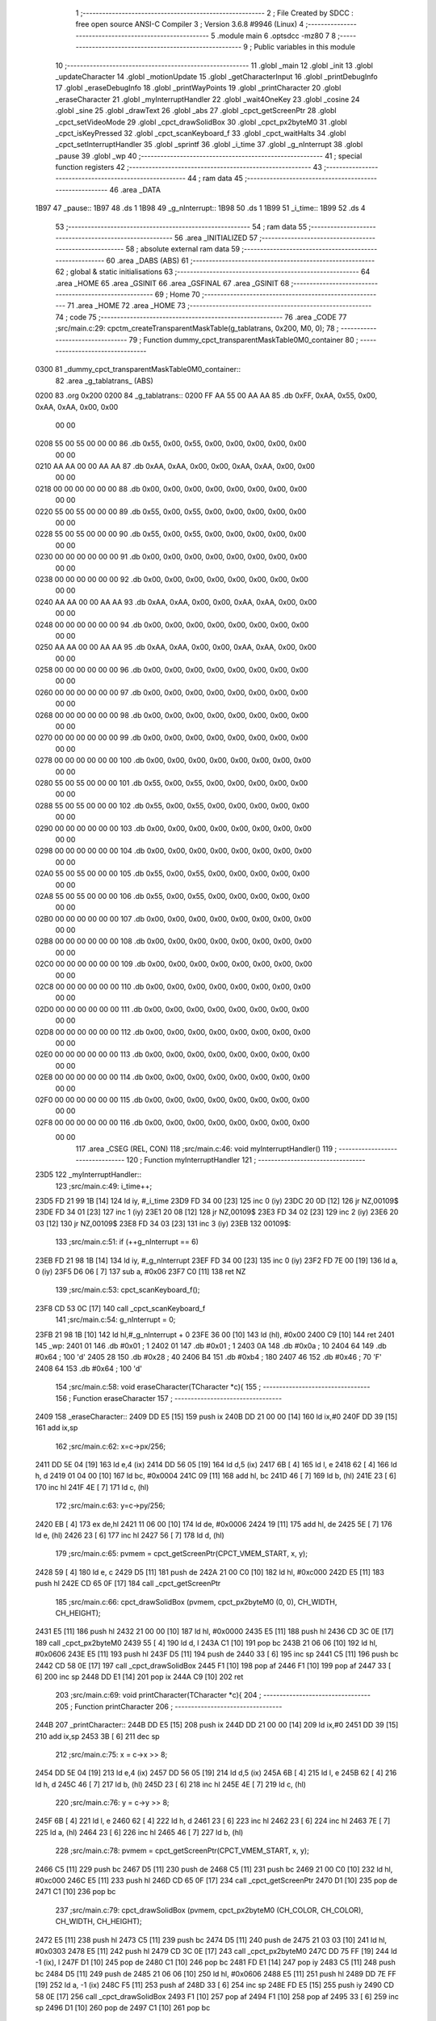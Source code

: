                               1 ;--------------------------------------------------------
                              2 ; File Created by SDCC : free open source ANSI-C Compiler
                              3 ; Version 3.6.8 #9946 (Linux)
                              4 ;--------------------------------------------------------
                              5 	.module main
                              6 	.optsdcc -mz80
                              7 	
                              8 ;--------------------------------------------------------
                              9 ; Public variables in this module
                             10 ;--------------------------------------------------------
                             11 	.globl _main
                             12 	.globl _init
                             13 	.globl _updateCharacter
                             14 	.globl _motionUpdate
                             15 	.globl _getCharacterInput
                             16 	.globl _printDebugInfo
                             17 	.globl _eraseDebugInfo
                             18 	.globl _printWayPoints
                             19 	.globl _printCharacter
                             20 	.globl _eraseCharacter
                             21 	.globl _myInterruptHandler
                             22 	.globl _wait4OneKey
                             23 	.globl _cosine
                             24 	.globl _sine
                             25 	.globl _drawText
                             26 	.globl _abs
                             27 	.globl _cpct_getScreenPtr
                             28 	.globl _cpct_setVideoMode
                             29 	.globl _cpct_drawSolidBox
                             30 	.globl _cpct_px2byteM0
                             31 	.globl _cpct_isKeyPressed
                             32 	.globl _cpct_scanKeyboard_f
                             33 	.globl _cpct_waitHalts
                             34 	.globl _cpct_setInterruptHandler
                             35 	.globl _sprintf
                             36 	.globl _i_time
                             37 	.globl _g_nInterrupt
                             38 	.globl _pause
                             39 	.globl _wp
                             40 ;--------------------------------------------------------
                             41 ; special function registers
                             42 ;--------------------------------------------------------
                             43 ;--------------------------------------------------------
                             44 ; ram data
                             45 ;--------------------------------------------------------
                             46 	.area _DATA
   1B97                      47 _pause::
   1B97                      48 	.ds 1
   1B98                      49 _g_nInterrupt::
   1B98                      50 	.ds 1
   1B99                      51 _i_time::
   1B99                      52 	.ds 4
                             53 ;--------------------------------------------------------
                             54 ; ram data
                             55 ;--------------------------------------------------------
                             56 	.area _INITIALIZED
                             57 ;--------------------------------------------------------
                             58 ; absolute external ram data
                             59 ;--------------------------------------------------------
                             60 	.area _DABS (ABS)
                             61 ;--------------------------------------------------------
                             62 ; global & static initialisations
                             63 ;--------------------------------------------------------
                             64 	.area _HOME
                             65 	.area _GSINIT
                             66 	.area _GSFINAL
                             67 	.area _GSINIT
                             68 ;--------------------------------------------------------
                             69 ; Home
                             70 ;--------------------------------------------------------
                             71 	.area _HOME
                             72 	.area _HOME
                             73 ;--------------------------------------------------------
                             74 ; code
                             75 ;--------------------------------------------------------
                             76 	.area _CODE
                             77 ;src/main.c:29: cpctm_createTransparentMaskTable(g_tablatrans, 0x200, M0, 0);
                             78 ;	---------------------------------
                             79 ; Function dummy_cpct_transparentMaskTable0M0_container
                             80 ; ---------------------------------
   0300                      81 _dummy_cpct_transparentMaskTable0M0_container::
                             82 	.area _g_tablatrans_ (ABS) 
   0200                      83 	.org 0x200 
   0200                      84 	 _g_tablatrans::
   0200 FF AA 55 00 AA AA    85 	.db 0xFF, 0xAA, 0x55, 0x00, 0xAA, 0xAA, 0x00, 0x00 
        00 00
   0208 55 00 55 00 00 00    86 	.db 0x55, 0x00, 0x55, 0x00, 0x00, 0x00, 0x00, 0x00 
        00 00
   0210 AA AA 00 00 AA AA    87 	.db 0xAA, 0xAA, 0x00, 0x00, 0xAA, 0xAA, 0x00, 0x00 
        00 00
   0218 00 00 00 00 00 00    88 	.db 0x00, 0x00, 0x00, 0x00, 0x00, 0x00, 0x00, 0x00 
        00 00
   0220 55 00 55 00 00 00    89 	.db 0x55, 0x00, 0x55, 0x00, 0x00, 0x00, 0x00, 0x00 
        00 00
   0228 55 00 55 00 00 00    90 	.db 0x55, 0x00, 0x55, 0x00, 0x00, 0x00, 0x00, 0x00 
        00 00
   0230 00 00 00 00 00 00    91 	.db 0x00, 0x00, 0x00, 0x00, 0x00, 0x00, 0x00, 0x00 
        00 00
   0238 00 00 00 00 00 00    92 	.db 0x00, 0x00, 0x00, 0x00, 0x00, 0x00, 0x00, 0x00 
        00 00
   0240 AA AA 00 00 AA AA    93 	.db 0xAA, 0xAA, 0x00, 0x00, 0xAA, 0xAA, 0x00, 0x00 
        00 00
   0248 00 00 00 00 00 00    94 	.db 0x00, 0x00, 0x00, 0x00, 0x00, 0x00, 0x00, 0x00 
        00 00
   0250 AA AA 00 00 AA AA    95 	.db 0xAA, 0xAA, 0x00, 0x00, 0xAA, 0xAA, 0x00, 0x00 
        00 00
   0258 00 00 00 00 00 00    96 	.db 0x00, 0x00, 0x00, 0x00, 0x00, 0x00, 0x00, 0x00 
        00 00
   0260 00 00 00 00 00 00    97 	.db 0x00, 0x00, 0x00, 0x00, 0x00, 0x00, 0x00, 0x00 
        00 00
   0268 00 00 00 00 00 00    98 	.db 0x00, 0x00, 0x00, 0x00, 0x00, 0x00, 0x00, 0x00 
        00 00
   0270 00 00 00 00 00 00    99 	.db 0x00, 0x00, 0x00, 0x00, 0x00, 0x00, 0x00, 0x00 
        00 00
   0278 00 00 00 00 00 00   100 	.db 0x00, 0x00, 0x00, 0x00, 0x00, 0x00, 0x00, 0x00 
        00 00
   0280 55 00 55 00 00 00   101 	.db 0x55, 0x00, 0x55, 0x00, 0x00, 0x00, 0x00, 0x00 
        00 00
   0288 55 00 55 00 00 00   102 	.db 0x55, 0x00, 0x55, 0x00, 0x00, 0x00, 0x00, 0x00 
        00 00
   0290 00 00 00 00 00 00   103 	.db 0x00, 0x00, 0x00, 0x00, 0x00, 0x00, 0x00, 0x00 
        00 00
   0298 00 00 00 00 00 00   104 	.db 0x00, 0x00, 0x00, 0x00, 0x00, 0x00, 0x00, 0x00 
        00 00
   02A0 55 00 55 00 00 00   105 	.db 0x55, 0x00, 0x55, 0x00, 0x00, 0x00, 0x00, 0x00 
        00 00
   02A8 55 00 55 00 00 00   106 	.db 0x55, 0x00, 0x55, 0x00, 0x00, 0x00, 0x00, 0x00 
        00 00
   02B0 00 00 00 00 00 00   107 	.db 0x00, 0x00, 0x00, 0x00, 0x00, 0x00, 0x00, 0x00 
        00 00
   02B8 00 00 00 00 00 00   108 	.db 0x00, 0x00, 0x00, 0x00, 0x00, 0x00, 0x00, 0x00 
        00 00
   02C0 00 00 00 00 00 00   109 	.db 0x00, 0x00, 0x00, 0x00, 0x00, 0x00, 0x00, 0x00 
        00 00
   02C8 00 00 00 00 00 00   110 	.db 0x00, 0x00, 0x00, 0x00, 0x00, 0x00, 0x00, 0x00 
        00 00
   02D0 00 00 00 00 00 00   111 	.db 0x00, 0x00, 0x00, 0x00, 0x00, 0x00, 0x00, 0x00 
        00 00
   02D8 00 00 00 00 00 00   112 	.db 0x00, 0x00, 0x00, 0x00, 0x00, 0x00, 0x00, 0x00 
        00 00
   02E0 00 00 00 00 00 00   113 	.db 0x00, 0x00, 0x00, 0x00, 0x00, 0x00, 0x00, 0x00 
        00 00
   02E8 00 00 00 00 00 00   114 	.db 0x00, 0x00, 0x00, 0x00, 0x00, 0x00, 0x00, 0x00 
        00 00
   02F0 00 00 00 00 00 00   115 	.db 0x00, 0x00, 0x00, 0x00, 0x00, 0x00, 0x00, 0x00 
        00 00
   02F8 00 00 00 00 00 00   116 	.db 0x00, 0x00, 0x00, 0x00, 0x00, 0x00, 0x00, 0x00 
        00 00
                            117 	.area _CSEG (REL, CON) 
                            118 ;src/main.c:46: void myInterruptHandler()
                            119 ;	---------------------------------
                            120 ; Function myInterruptHandler
                            121 ; ---------------------------------
   23D5                     122 _myInterruptHandler::
                            123 ;src/main.c:49: i_time++;
   23D5 FD 21 99 1B   [14]  124 	ld	iy, #_i_time
   23D9 FD 34 00      [23]  125 	inc	0 (iy)
   23DC 20 0D         [12]  126 	jr	NZ,00109$
   23DE FD 34 01      [23]  127 	inc	1 (iy)
   23E1 20 08         [12]  128 	jr	NZ,00109$
   23E3 FD 34 02      [23]  129 	inc	2 (iy)
   23E6 20 03         [12]  130 	jr	NZ,00109$
   23E8 FD 34 03      [23]  131 	inc	3 (iy)
   23EB                     132 00109$:
                            133 ;src/main.c:51: if (++g_nInterrupt == 6)
   23EB FD 21 98 1B   [14]  134 	ld	iy, #_g_nInterrupt
   23EF FD 34 00      [23]  135 	inc	0 (iy)
   23F2 FD 7E 00      [19]  136 	ld	a, 0 (iy)
   23F5 D6 06         [ 7]  137 	sub	a, #0x06
   23F7 C0            [11]  138 	ret	NZ
                            139 ;src/main.c:53: cpct_scanKeyboard_f();
   23F8 CD 53 0C      [17]  140 	call	_cpct_scanKeyboard_f
                            141 ;src/main.c:54: g_nInterrupt = 0;
   23FB 21 98 1B      [10]  142 	ld	hl,#_g_nInterrupt + 0
   23FE 36 00         [10]  143 	ld	(hl), #0x00
   2400 C9            [10]  144 	ret
   2401                     145 _wp:
   2401 01                  146 	.db #0x01	; 1
   2402 01                  147 	.db #0x01	; 1
   2403 0A                  148 	.db #0x0a	; 10
   2404 64                  149 	.db #0x64	; 100	'd'
   2405 28                  150 	.db #0x28	; 40
   2406 B4                  151 	.db #0xb4	; 180
   2407 46                  152 	.db #0x46	; 70	'F'
   2408 64                  153 	.db #0x64	; 100	'd'
                            154 ;src/main.c:58: void eraseCharacter(TCharacter *c){
                            155 ;	---------------------------------
                            156 ; Function eraseCharacter
                            157 ; ---------------------------------
   2409                     158 _eraseCharacter::
   2409 DD E5         [15]  159 	push	ix
   240B DD 21 00 00   [14]  160 	ld	ix,#0
   240F DD 39         [15]  161 	add	ix,sp
                            162 ;src/main.c:62: x=c->px/256;
   2411 DD 5E 04      [19]  163 	ld	e,4 (ix)
   2414 DD 56 05      [19]  164 	ld	d,5 (ix)
   2417 6B            [ 4]  165 	ld	l, e
   2418 62            [ 4]  166 	ld	h, d
   2419 01 04 00      [10]  167 	ld	bc, #0x0004
   241C 09            [11]  168 	add	hl, bc
   241D 46            [ 7]  169 	ld	b, (hl)
   241E 23            [ 6]  170 	inc	hl
   241F 4E            [ 7]  171 	ld	c, (hl)
                            172 ;src/main.c:63: y=c->py/256;
   2420 EB            [ 4]  173 	ex	de,hl
   2421 11 06 00      [10]  174 	ld	de, #0x0006
   2424 19            [11]  175 	add	hl, de
   2425 5E            [ 7]  176 	ld	e, (hl)
   2426 23            [ 6]  177 	inc	hl
   2427 56            [ 7]  178 	ld	d, (hl)
                            179 ;src/main.c:65: pvmem = cpct_getScreenPtr(CPCT_VMEM_START, x, y);
   2428 59            [ 4]  180 	ld	e, c
   2429 D5            [11]  181 	push	de
   242A 21 00 C0      [10]  182 	ld	hl, #0xc000
   242D E5            [11]  183 	push	hl
   242E CD 65 0F      [17]  184 	call	_cpct_getScreenPtr
                            185 ;src/main.c:66: cpct_drawSolidBox (pvmem, cpct_px2byteM0 (0, 0), CH_WIDTH, CH_HEIGHT);
   2431 E5            [11]  186 	push	hl
   2432 21 00 00      [10]  187 	ld	hl, #0x0000
   2435 E5            [11]  188 	push	hl
   2436 CD 3C 0E      [17]  189 	call	_cpct_px2byteM0
   2439 55            [ 4]  190 	ld	d, l
   243A C1            [10]  191 	pop	bc
   243B 21 06 06      [10]  192 	ld	hl, #0x0606
   243E E5            [11]  193 	push	hl
   243F D5            [11]  194 	push	de
   2440 33            [ 6]  195 	inc	sp
   2441 C5            [11]  196 	push	bc
   2442 CD 58 0E      [17]  197 	call	_cpct_drawSolidBox
   2445 F1            [10]  198 	pop	af
   2446 F1            [10]  199 	pop	af
   2447 33            [ 6]  200 	inc	sp
   2448 DD E1         [14]  201 	pop	ix
   244A C9            [10]  202 	ret
                            203 ;src/main.c:69: void printCharacter(TCharacter *c){
                            204 ;	---------------------------------
                            205 ; Function printCharacter
                            206 ; ---------------------------------
   244B                     207 _printCharacter::
   244B DD E5         [15]  208 	push	ix
   244D DD 21 00 00   [14]  209 	ld	ix,#0
   2451 DD 39         [15]  210 	add	ix,sp
   2453 3B            [ 6]  211 	dec	sp
                            212 ;src/main.c:75: x = c->x >> 8;
   2454 DD 5E 04      [19]  213 	ld	e,4 (ix)
   2457 DD 56 05      [19]  214 	ld	d,5 (ix)
   245A 6B            [ 4]  215 	ld	l, e
   245B 62            [ 4]  216 	ld	h, d
   245C 46            [ 7]  217 	ld	b, (hl)
   245D 23            [ 6]  218 	inc	hl
   245E 4E            [ 7]  219 	ld	c, (hl)
                            220 ;src/main.c:76: y = c->y >> 8;
   245F 6B            [ 4]  221 	ld	l, e
   2460 62            [ 4]  222 	ld	h, d
   2461 23            [ 6]  223 	inc	hl
   2462 23            [ 6]  224 	inc	hl
   2463 7E            [ 7]  225 	ld	a, (hl)
   2464 23            [ 6]  226 	inc	hl
   2465 46            [ 7]  227 	ld	b, (hl)
                            228 ;src/main.c:78: pvmem = cpct_getScreenPtr(CPCT_VMEM_START, x, y);
   2466 C5            [11]  229 	push	bc
   2467 D5            [11]  230 	push	de
   2468 C5            [11]  231 	push	bc
   2469 21 00 C0      [10]  232 	ld	hl, #0xc000
   246C E5            [11]  233 	push	hl
   246D CD 65 0F      [17]  234 	call	_cpct_getScreenPtr
   2470 D1            [10]  235 	pop	de
   2471 C1            [10]  236 	pop	bc
                            237 ;src/main.c:79: cpct_drawSolidBox (pvmem, cpct_px2byteM0 (CH_COLOR, CH_COLOR), CH_WIDTH, CH_HEIGHT);
   2472 E5            [11]  238 	push	hl
   2473 C5            [11]  239 	push	bc
   2474 D5            [11]  240 	push	de
   2475 21 03 03      [10]  241 	ld	hl, #0x0303
   2478 E5            [11]  242 	push	hl
   2479 CD 3C 0E      [17]  243 	call	_cpct_px2byteM0
   247C DD 75 FF      [19]  244 	ld	-1 (ix), l
   247F D1            [10]  245 	pop	de
   2480 C1            [10]  246 	pop	bc
   2481 FD E1         [14]  247 	pop	iy
   2483 C5            [11]  248 	push	bc
   2484 D5            [11]  249 	push	de
   2485 21 06 06      [10]  250 	ld	hl, #0x0606
   2488 E5            [11]  251 	push	hl
   2489 DD 7E FF      [19]  252 	ld	a, -1 (ix)
   248C F5            [11]  253 	push	af
   248D 33            [ 6]  254 	inc	sp
   248E FD E5         [15]  255 	push	iy
   2490 CD 58 0E      [17]  256 	call	_cpct_drawSolidBox
   2493 F1            [10]  257 	pop	af
   2494 F1            [10]  258 	pop	af
   2495 33            [ 6]  259 	inc	sp
   2496 D1            [10]  260 	pop	de
   2497 C1            [10]  261 	pop	bc
                            262 ;src/main.c:81: if (c->dir<32){
   2498 D5            [11]  263 	push	de
   2499 FD E1         [14]  264 	pop	iy
   249B FD 5E 0E      [19]  265 	ld	e, 14 (iy)
                            266 ;src/main.c:82: x = x + 4;
   249E 69            [ 4]  267 	ld	l, c
   249F 2C            [ 4]  268 	inc	l
   24A0 2C            [ 4]  269 	inc	l
   24A1 2C            [ 4]  270 	inc	l
   24A2 2C            [ 4]  271 	inc	l
                            272 ;src/main.c:83: y = y + 2;
   24A3 50            [ 4]  273 	ld	d, b
   24A4 14            [ 4]  274 	inc	d
   24A5 14            [ 4]  275 	inc	d
                            276 ;src/main.c:81: if (c->dir<32){
   24A6 7B            [ 4]  277 	ld	a, e
   24A7 D6 20         [ 7]  278 	sub	a, #0x20
   24A9 30 04         [12]  279 	jr	NC,00120$
                            280 ;src/main.c:82: x = x + 4;
   24AB 4D            [ 4]  281 	ld	c, l
                            282 ;src/main.c:83: y = y + 2;
   24AC 42            [ 4]  283 	ld	b, d
   24AD 18 30         [12]  284 	jr	00121$
   24AF                     285 00120$:
                            286 ;src/main.c:84: } else if (c->dir<64){
   24AF 7B            [ 4]  287 	ld	a, e
   24B0 D6 40         [ 7]  288 	sub	a, #0x40
   24B2 30 03         [12]  289 	jr	NC,00117$
                            290 ;src/main.c:85: x = x + 4;
   24B4 4D            [ 4]  291 	ld	c, l
                            292 ;src/main.c:86: y = y;
   24B5 18 28         [12]  293 	jr	00121$
   24B7                     294 00117$:
                            295 ;src/main.c:88: x = x + 2;
   24B7 61            [ 4]  296 	ld	h, c
   24B8 24            [ 4]  297 	inc	h
   24B9 24            [ 4]  298 	inc	h
                            299 ;src/main.c:87: } else if (c->dir<96){
   24BA 7B            [ 4]  300 	ld	a, e
   24BB D6 60         [ 7]  301 	sub	a, #0x60
   24BD 30 03         [12]  302 	jr	NC,00114$
                            303 ;src/main.c:88: x = x + 2;
   24BF 4C            [ 4]  304 	ld	c, h
                            305 ;src/main.c:89: y = y;
   24C0 18 1D         [12]  306 	jr	00121$
   24C2                     307 00114$:
                            308 ;src/main.c:90: } else if (c->dir<128){
                            309 ;src/main.c:93: } else if (c->dir<160){
   24C2 7B            [ 4]  310 	ld	a,e
   24C3 FE 80         [ 7]  311 	cp	a,#0x80
   24C5 38 18         [12]  312 	jr	C,00121$
   24C7 D6 A0         [ 7]  313 	sub	a, #0xa0
   24C9 30 03         [12]  314 	jr	NC,00108$
                            315 ;src/main.c:95: y = y+2;
   24CB 42            [ 4]  316 	ld	b, d
   24CC 18 11         [12]  317 	jr	00121$
   24CE                     318 00108$:
                            319 ;src/main.c:98: y = y+4;
   24CE 04            [ 4]  320 	inc	b
   24CF 04            [ 4]  321 	inc	b
   24D0 04            [ 4]  322 	inc	b
   24D1 04            [ 4]  323 	inc	b
                            324 ;src/main.c:96: } else if (c->dir<196){
                            325 ;src/main.c:98: y = y+4;
                            326 ;src/main.c:99: } else if (c->dir<228){
   24D2 7B            [ 4]  327 	ld	a,e
   24D3 FE C4         [ 7]  328 	cp	a,#0xc4
   24D5 38 08         [12]  329 	jr	C,00121$
   24D7 D6 E4         [ 7]  330 	sub	a, #0xe4
   24D9 30 03         [12]  331 	jr	NC,00102$
                            332 ;src/main.c:100: x = x+2;
   24DB 4C            [ 4]  333 	ld	c, h
                            334 ;src/main.c:101: y = y+4;
   24DC 18 01         [12]  335 	jr	00121$
   24DE                     336 00102$:
                            337 ;src/main.c:103: x = x+4;
   24DE 4D            [ 4]  338 	ld	c, l
                            339 ;src/main.c:104: y = y+4;
   24DF                     340 00121$:
                            341 ;src/main.c:106: pvmem = cpct_getScreenPtr(CPCT_VMEM_START, x, y);
   24DF C5            [11]  342 	push	bc
   24E0 21 00 C0      [10]  343 	ld	hl, #0xc000
   24E3 E5            [11]  344 	push	hl
   24E4 CD 65 0F      [17]  345 	call	_cpct_getScreenPtr
                            346 ;src/main.c:107: cpct_drawSolidBox (pvmem, cpct_px2byteM0 (14, 14), 2, 2);
   24E7 E5            [11]  347 	push	hl
   24E8 21 0E 0E      [10]  348 	ld	hl, #0x0e0e
   24EB E5            [11]  349 	push	hl
   24EC CD 3C 0E      [17]  350 	call	_cpct_px2byteM0
   24EF 55            [ 4]  351 	ld	d, l
   24F0 C1            [10]  352 	pop	bc
   24F1 21 02 02      [10]  353 	ld	hl, #0x0202
   24F4 E5            [11]  354 	push	hl
   24F5 D5            [11]  355 	push	de
   24F6 33            [ 6]  356 	inc	sp
   24F7 C5            [11]  357 	push	bc
   24F8 CD 58 0E      [17]  358 	call	_cpct_drawSolidBox
   24FB F1            [10]  359 	pop	af
   24FC F1            [10]  360 	pop	af
   24FD 33            [ 6]  361 	inc	sp
   24FE 33            [ 6]  362 	inc	sp
   24FF DD E1         [14]  363 	pop	ix
   2501 C9            [10]  364 	ret
                            365 ;src/main.c:110: void printWayPoints(){
                            366 ;	---------------------------------
                            367 ; Function printWayPoints
                            368 ; ---------------------------------
   2502                     369 _printWayPoints::
   2502 DD E5         [15]  370 	push	ix
   2504 DD 21 00 00   [14]  371 	ld	ix,#0
   2508 DD 39         [15]  372 	add	ix,sp
   250A 3B            [ 6]  373 	dec	sp
                            374 ;src/main.c:113: for (i=0; i<4; i++){
   250B DD 36 FF 00   [19]  375 	ld	-1 (ix), #0x00
   250F                     376 00102$:
                            377 ;src/main.c:114: pvmem = cpct_getScreenPtr(CPCT_VMEM_START, wp[i].x, wp[i].y);
   250F DD 6E FF      [19]  378 	ld	l, -1 (ix)
   2512 26 00         [ 7]  379 	ld	h, #0x00
   2514 29            [11]  380 	add	hl, hl
   2515 01 01 24      [10]  381 	ld	bc,#_wp
   2518 09            [11]  382 	add	hl,bc
   2519 4D            [ 4]  383 	ld	c,l
   251A 44            [ 4]  384 	ld	b,h
   251B 23            [ 6]  385 	inc	hl
   251C 56            [ 7]  386 	ld	d, (hl)
   251D 0A            [ 7]  387 	ld	a, (bc)
   251E 5F            [ 4]  388 	ld	e,a
   251F D5            [11]  389 	push	de
   2520 21 00 C0      [10]  390 	ld	hl, #0xc000
   2523 E5            [11]  391 	push	hl
   2524 CD 65 0F      [17]  392 	call	_cpct_getScreenPtr
                            393 ;src/main.c:115: cpct_drawSolidBox (pvmem, cpct_px2byteM0 (WP_COLOR, WP_COLOR), WP_WIDTH, WP_HEIGHT);
   2527 E5            [11]  394 	push	hl
   2528 21 01 01      [10]  395 	ld	hl, #0x0101
   252B E5            [11]  396 	push	hl
   252C CD 3C 0E      [17]  397 	call	_cpct_px2byteM0
   252F 55            [ 4]  398 	ld	d, l
   2530 C1            [10]  399 	pop	bc
   2531 21 02 04      [10]  400 	ld	hl, #0x0402
   2534 E5            [11]  401 	push	hl
   2535 D5            [11]  402 	push	de
   2536 33            [ 6]  403 	inc	sp
   2537 C5            [11]  404 	push	bc
   2538 CD 58 0E      [17]  405 	call	_cpct_drawSolidBox
   253B F1            [10]  406 	pop	af
   253C F1            [10]  407 	pop	af
   253D 33            [ 6]  408 	inc	sp
                            409 ;src/main.c:113: for (i=0; i<4; i++){
   253E DD 34 FF      [23]  410 	inc	-1 (ix)
   2541 DD 7E FF      [19]  411 	ld	a, -1 (ix)
   2544 D6 04         [ 7]  412 	sub	a, #0x04
   2546 38 C7         [12]  413 	jr	C,00102$
   2548 33            [ 6]  414 	inc	sp
   2549 DD E1         [14]  415 	pop	ix
   254B C9            [10]  416 	ret
                            417 ;src/main.c:119: void eraseDebugInfo(){
                            418 ;	---------------------------------
                            419 ; Function eraseDebugInfo
                            420 ; ---------------------------------
   254C                     421 _eraseDebugInfo::
                            422 ;src/main.c:121: pvmem = cpct_getScreenPtr(CPCT_VMEM_START, 50, 0);
   254C 21 32 00      [10]  423 	ld	hl, #0x0032
   254F E5            [11]  424 	push	hl
   2550 21 00 C0      [10]  425 	ld	hl, #0xc000
   2553 E5            [11]  426 	push	hl
   2554 CD 65 0F      [17]  427 	call	_cpct_getScreenPtr
                            428 ;src/main.c:122: cpct_drawSolidBox (pvmem, cpct_px2byteM0 (0, 0), 29, 64);    
   2557 E5            [11]  429 	push	hl
   2558 21 00 00      [10]  430 	ld	hl, #0x0000
   255B E5            [11]  431 	push	hl
   255C CD 3C 0E      [17]  432 	call	_cpct_px2byteM0
   255F 55            [ 4]  433 	ld	d, l
   2560 C1            [10]  434 	pop	bc
   2561 21 1D 40      [10]  435 	ld	hl, #0x401d
   2564 E5            [11]  436 	push	hl
   2565 D5            [11]  437 	push	de
   2566 33            [ 6]  438 	inc	sp
   2567 C5            [11]  439 	push	bc
   2568 CD 58 0E      [17]  440 	call	_cpct_drawSolidBox
   256B F1            [10]  441 	pop	af
   256C F1            [10]  442 	pop	af
   256D 33            [ 6]  443 	inc	sp
   256E C9            [10]  444 	ret
                            445 ;src/main.c:125: void printDebugInfo(TCharacter *c){
                            446 ;	---------------------------------
                            447 ; Function printDebugInfo
                            448 ; ---------------------------------
   256F                     449 _printDebugInfo::
   256F DD E5         [15]  450 	push	ix
   2571 DD 21 00 00   [14]  451 	ld	ix,#0
   2575 DD 39         [15]  452 	add	ix,sp
   2577 21 E8 FF      [10]  453 	ld	hl, #-24
   257A 39            [11]  454 	add	hl, sp
   257B F9            [ 6]  455 	ld	sp, hl
                            456 ;src/main.c:128: sprintf(auxTxt, "X %1d", c->x);
   257C DD 7E 04      [19]  457 	ld	a, 4 (ix)
   257F DD 77 FE      [19]  458 	ld	-2 (ix), a
   2582 DD 7E 05      [19]  459 	ld	a, 5 (ix)
   2585 DD 77 FF      [19]  460 	ld	-1 (ix), a
   2588 DD 6E FE      [19]  461 	ld	l,-2 (ix)
   258B DD 66 FF      [19]  462 	ld	h,-1 (ix)
   258E 5E            [ 7]  463 	ld	e, (hl)
   258F 23            [ 6]  464 	inc	hl
   2590 56            [ 7]  465 	ld	d, (hl)
   2591 21 00 00      [10]  466 	ld	hl, #0x0000
   2594 39            [11]  467 	add	hl, sp
   2595 E5            [11]  468 	push	hl
   2596 D5            [11]  469 	push	de
   2597 11 1B 27      [10]  470 	ld	de, #___str_0
   259A D5            [11]  471 	push	de
   259B E5            [11]  472 	push	hl
   259C CD EC 0D      [17]  473 	call	_sprintf
   259F 21 06 00      [10]  474 	ld	hl, #6
   25A2 39            [11]  475 	add	hl, sp
   25A3 F9            [ 6]  476 	ld	sp, hl
   25A4 C1            [10]  477 	pop	bc
                            478 ;src/main.c:129: drawText(auxTxt, 50, 0, COLORTXT_BLUE, NORMALHEIGHT, TRANSPARENT);
   25A5 59            [ 4]  479 	ld	e, c
   25A6 50            [ 4]  480 	ld	d, b
   25A7 C5            [11]  481 	push	bc
   25A8 21 01 01      [10]  482 	ld	hl, #0x0101
   25AB E5            [11]  483 	push	hl
   25AC 21 00 03      [10]  484 	ld	hl, #0x0300
   25AF E5            [11]  485 	push	hl
   25B0 3E 32         [ 7]  486 	ld	a, #0x32
   25B2 F5            [11]  487 	push	af
   25B3 33            [ 6]  488 	inc	sp
   25B4 D5            [11]  489 	push	de
   25B5 CD 57 03      [17]  490 	call	_drawText
   25B8 21 07 00      [10]  491 	ld	hl, #7
   25BB 39            [11]  492 	add	hl, sp
   25BC F9            [ 6]  493 	ld	sp, hl
   25BD C1            [10]  494 	pop	bc
                            495 ;src/main.c:130: sprintf(auxTxt, "Y %1d", c->y);
   25BE DD 6E FE      [19]  496 	ld	l,-2 (ix)
   25C1 DD 66 FF      [19]  497 	ld	h,-1 (ix)
   25C4 23            [ 6]  498 	inc	hl
   25C5 23            [ 6]  499 	inc	hl
   25C6 5E            [ 7]  500 	ld	e, (hl)
   25C7 23            [ 6]  501 	inc	hl
   25C8 56            [ 7]  502 	ld	d, (hl)
   25C9 69            [ 4]  503 	ld	l, c
   25CA 60            [ 4]  504 	ld	h, b
   25CB C5            [11]  505 	push	bc
   25CC D5            [11]  506 	push	de
   25CD 11 21 27      [10]  507 	ld	de, #___str_1
   25D0 D5            [11]  508 	push	de
   25D1 E5            [11]  509 	push	hl
   25D2 CD EC 0D      [17]  510 	call	_sprintf
   25D5 21 06 00      [10]  511 	ld	hl, #6
   25D8 39            [11]  512 	add	hl, sp
   25D9 F9            [ 6]  513 	ld	sp, hl
   25DA C1            [10]  514 	pop	bc
                            515 ;src/main.c:131: drawText(auxTxt, 50, 8, COLORTXT_BLUE, NORMALHEIGHT, TRANSPARENT);  
   25DB 59            [ 4]  516 	ld	e, c
   25DC 50            [ 4]  517 	ld	d, b
   25DD C5            [11]  518 	push	bc
   25DE 21 01 01      [10]  519 	ld	hl, #0x0101
   25E1 E5            [11]  520 	push	hl
   25E2 21 08 03      [10]  521 	ld	hl, #0x0308
   25E5 E5            [11]  522 	push	hl
   25E6 3E 32         [ 7]  523 	ld	a, #0x32
   25E8 F5            [11]  524 	push	af
   25E9 33            [ 6]  525 	inc	sp
   25EA D5            [11]  526 	push	de
   25EB CD 57 03      [17]  527 	call	_drawText
   25EE 21 07 00      [10]  528 	ld	hl, #7
   25F1 39            [11]  529 	add	hl, sp
   25F2 F9            [ 6]  530 	ld	sp, hl
   25F3 C1            [10]  531 	pop	bc
                            532 ;src/main.c:132: sprintf(auxTxt, "DIR %1d", c->dir);
   25F4 DD 6E FE      [19]  533 	ld	l,-2 (ix)
   25F7 DD 66 FF      [19]  534 	ld	h,-1 (ix)
   25FA 11 0E 00      [10]  535 	ld	de, #0x000e
   25FD 19            [11]  536 	add	hl, de
   25FE 5E            [ 7]  537 	ld	e, (hl)
   25FF 16 00         [ 7]  538 	ld	d, #0x00
   2601 69            [ 4]  539 	ld	l, c
   2602 60            [ 4]  540 	ld	h, b
   2603 C5            [11]  541 	push	bc
   2604 D5            [11]  542 	push	de
   2605 11 27 27      [10]  543 	ld	de, #___str_2
   2608 D5            [11]  544 	push	de
   2609 E5            [11]  545 	push	hl
   260A CD EC 0D      [17]  546 	call	_sprintf
   260D 21 06 00      [10]  547 	ld	hl, #6
   2610 39            [11]  548 	add	hl, sp
   2611 F9            [ 6]  549 	ld	sp, hl
   2612 C1            [10]  550 	pop	bc
                            551 ;src/main.c:133: drawText(auxTxt, 50, 16, COLORTXT_BLUE, NORMALHEIGHT, TRANSPARENT);  
   2613 59            [ 4]  552 	ld	e, c
   2614 50            [ 4]  553 	ld	d, b
   2615 C5            [11]  554 	push	bc
   2616 21 01 01      [10]  555 	ld	hl, #0x0101
   2619 E5            [11]  556 	push	hl
   261A 21 10 03      [10]  557 	ld	hl, #0x0310
   261D E5            [11]  558 	push	hl
   261E 3E 32         [ 7]  559 	ld	a, #0x32
   2620 F5            [11]  560 	push	af
   2621 33            [ 6]  561 	inc	sp
   2622 D5            [11]  562 	push	de
   2623 CD 57 03      [17]  563 	call	_drawText
   2626 21 07 00      [10]  564 	ld	hl, #7
   2629 39            [11]  565 	add	hl, sp
   262A F9            [ 6]  566 	ld	sp, hl
   262B C1            [10]  567 	pop	bc
                            568 ;src/main.c:134: sprintf(auxTxt, "ACC %1d", c->a);
   262C DD 6E FE      [19]  569 	ld	l,-2 (ix)
   262F DD 66 FF      [19]  570 	ld	h,-1 (ix)
   2632 11 0C 00      [10]  571 	ld	de, #0x000c
   2635 19            [11]  572 	add	hl, de
   2636 5E            [ 7]  573 	ld	e, (hl)
   2637 23            [ 6]  574 	inc	hl
   2638 56            [ 7]  575 	ld	d, (hl)
   2639 69            [ 4]  576 	ld	l, c
   263A 60            [ 4]  577 	ld	h, b
   263B C5            [11]  578 	push	bc
   263C D5            [11]  579 	push	de
   263D 11 2F 27      [10]  580 	ld	de, #___str_3
   2640 D5            [11]  581 	push	de
   2641 E5            [11]  582 	push	hl
   2642 CD EC 0D      [17]  583 	call	_sprintf
   2645 21 06 00      [10]  584 	ld	hl, #6
   2648 39            [11]  585 	add	hl, sp
   2649 F9            [ 6]  586 	ld	sp, hl
   264A C1            [10]  587 	pop	bc
                            588 ;src/main.c:135: drawText(auxTxt, 50, 24, COLORTXT_BLUE, NORMALHEIGHT, TRANSPARENT);
   264B 59            [ 4]  589 	ld	e, c
   264C 50            [ 4]  590 	ld	d, b
   264D C5            [11]  591 	push	bc
   264E 21 01 01      [10]  592 	ld	hl, #0x0101
   2651 E5            [11]  593 	push	hl
   2652 21 18 03      [10]  594 	ld	hl, #0x0318
   2655 E5            [11]  595 	push	hl
   2656 3E 32         [ 7]  596 	ld	a, #0x32
   2658 F5            [11]  597 	push	af
   2659 33            [ 6]  598 	inc	sp
   265A D5            [11]  599 	push	de
   265B CD 57 03      [17]  600 	call	_drawText
   265E 21 07 00      [10]  601 	ld	hl, #7
   2661 39            [11]  602 	add	hl, sp
   2662 F9            [ 6]  603 	ld	sp, hl
   2663 C1            [10]  604 	pop	bc
                            605 ;src/main.c:136: sprintf(auxTxt, "VX %1d", c->vx);
   2664 DD 7E FE      [19]  606 	ld	a, -2 (ix)
   2667 C6 08         [ 7]  607 	add	a, #0x08
   2669 DD 77 FC      [19]  608 	ld	-4 (ix), a
   266C DD 7E FF      [19]  609 	ld	a, -1 (ix)
   266F CE 00         [ 7]  610 	adc	a, #0x00
   2671 DD 77 FD      [19]  611 	ld	-3 (ix), a
   2674 DD 6E FC      [19]  612 	ld	l,-4 (ix)
   2677 DD 66 FD      [19]  613 	ld	h,-3 (ix)
   267A 5E            [ 7]  614 	ld	e, (hl)
   267B 23            [ 6]  615 	inc	hl
   267C 56            [ 7]  616 	ld	d, (hl)
   267D 69            [ 4]  617 	ld	l, c
   267E 60            [ 4]  618 	ld	h, b
   267F C5            [11]  619 	push	bc
   2680 D5            [11]  620 	push	de
   2681 11 37 27      [10]  621 	ld	de, #___str_4
   2684 D5            [11]  622 	push	de
   2685 E5            [11]  623 	push	hl
   2686 CD EC 0D      [17]  624 	call	_sprintf
   2689 21 06 00      [10]  625 	ld	hl, #6
   268C 39            [11]  626 	add	hl, sp
   268D F9            [ 6]  627 	ld	sp, hl
   268E C1            [10]  628 	pop	bc
                            629 ;src/main.c:137: drawText(auxTxt, 50, 32, COLORTXT_BLUE, NORMALHEIGHT, TRANSPARENT);
   268F 59            [ 4]  630 	ld	e, c
   2690 50            [ 4]  631 	ld	d, b
   2691 C5            [11]  632 	push	bc
   2692 21 01 01      [10]  633 	ld	hl, #0x0101
   2695 E5            [11]  634 	push	hl
   2696 21 20 03      [10]  635 	ld	hl, #0x0320
   2699 E5            [11]  636 	push	hl
   269A 3E 32         [ 7]  637 	ld	a, #0x32
   269C F5            [11]  638 	push	af
   269D 33            [ 6]  639 	inc	sp
   269E D5            [11]  640 	push	de
   269F CD 57 03      [17]  641 	call	_drawText
   26A2 21 07 00      [10]  642 	ld	hl, #7
   26A5 39            [11]  643 	add	hl, sp
   26A6 F9            [ 6]  644 	ld	sp, hl
   26A7 C1            [10]  645 	pop	bc
                            646 ;src/main.c:138: sprintf(auxTxt, "VY %1d", c->vx);
   26A8 DD 6E FC      [19]  647 	ld	l,-4 (ix)
   26AB DD 66 FD      [19]  648 	ld	h,-3 (ix)
   26AE 5E            [ 7]  649 	ld	e, (hl)
   26AF 23            [ 6]  650 	inc	hl
   26B0 56            [ 7]  651 	ld	d, (hl)
   26B1 69            [ 4]  652 	ld	l, c
   26B2 60            [ 4]  653 	ld	h, b
   26B3 C5            [11]  654 	push	bc
   26B4 D5            [11]  655 	push	de
   26B5 11 3E 27      [10]  656 	ld	de, #___str_5
   26B8 D5            [11]  657 	push	de
   26B9 E5            [11]  658 	push	hl
   26BA CD EC 0D      [17]  659 	call	_sprintf
   26BD 21 06 00      [10]  660 	ld	hl, #6
   26C0 39            [11]  661 	add	hl, sp
   26C1 F9            [ 6]  662 	ld	sp, hl
   26C2 C1            [10]  663 	pop	bc
                            664 ;src/main.c:139: drawText(auxTxt, 50, 40, COLORTXT_BLUE, NORMALHEIGHT, TRANSPARENT);
   26C3 59            [ 4]  665 	ld	e, c
   26C4 50            [ 4]  666 	ld	d, b
   26C5 C5            [11]  667 	push	bc
   26C6 21 01 01      [10]  668 	ld	hl, #0x0101
   26C9 E5            [11]  669 	push	hl
   26CA 21 28 03      [10]  670 	ld	hl, #0x0328
   26CD E5            [11]  671 	push	hl
   26CE 3E 32         [ 7]  672 	ld	a, #0x32
   26D0 F5            [11]  673 	push	af
   26D1 33            [ 6]  674 	inc	sp
   26D2 D5            [11]  675 	push	de
   26D3 CD 57 03      [17]  676 	call	_drawText
   26D6 21 07 00      [10]  677 	ld	hl, #7
   26D9 39            [11]  678 	add	hl, sp
   26DA F9            [ 6]  679 	ld	sp, hl
   26DB C1            [10]  680 	pop	bc
                            681 ;src/main.c:140: sprintf(auxTxt, "T %1d", c->target);
   26DC DD 6E FE      [19]  682 	ld	l,-2 (ix)
   26DF DD 66 FF      [19]  683 	ld	h,-1 (ix)
   26E2 11 10 00      [10]  684 	ld	de, #0x0010
   26E5 19            [11]  685 	add	hl, de
   26E6 5E            [ 7]  686 	ld	e, (hl)
   26E7 16 00         [ 7]  687 	ld	d, #0x00
   26E9 69            [ 4]  688 	ld	l, c
   26EA 60            [ 4]  689 	ld	h, b
   26EB C5            [11]  690 	push	bc
   26EC D5            [11]  691 	push	de
   26ED 11 45 27      [10]  692 	ld	de, #___str_6
   26F0 D5            [11]  693 	push	de
   26F1 E5            [11]  694 	push	hl
   26F2 CD EC 0D      [17]  695 	call	_sprintf
   26F5 21 06 00      [10]  696 	ld	hl, #6
   26F8 39            [11]  697 	add	hl, sp
   26F9 F9            [ 6]  698 	ld	sp, hl
   26FA C1            [10]  699 	pop	bc
                            700 ;src/main.c:141: drawText(auxTxt, 50, 48, COLORTXT_BLUE, NORMALHEIGHT, TRANSPARENT);
   26FB 21 01 01      [10]  701 	ld	hl, #0x0101
   26FE E5            [11]  702 	push	hl
   26FF 21 30 03      [10]  703 	ld	hl, #0x0330
   2702 E5            [11]  704 	push	hl
   2703 3E 32         [ 7]  705 	ld	a, #0x32
   2705 F5            [11]  706 	push	af
   2706 33            [ 6]  707 	inc	sp
   2707 C5            [11]  708 	push	bc
   2708 CD 57 03      [17]  709 	call	_drawText
   270B 21 07 00      [10]  710 	ld	hl, #7
   270E 39            [11]  711 	add	hl, sp
   270F F9            [ 6]  712 	ld	sp, hl
                            713 ;src/main.c:142: wait4OneKey();
   2710 CD 38 0C      [17]  714 	call	_wait4OneKey
                            715 ;src/main.c:143: eraseDebugInfo();
   2713 CD 4C 25      [17]  716 	call	_eraseDebugInfo
   2716 DD F9         [10]  717 	ld	sp, ix
   2718 DD E1         [14]  718 	pop	ix
   271A C9            [10]  719 	ret
   271B                     720 ___str_0:
   271B 58 20 25 31 64      721 	.ascii "X %1d"
   2720 00                  722 	.db 0x00
   2721                     723 ___str_1:
   2721 59 20 25 31 64      724 	.ascii "Y %1d"
   2726 00                  725 	.db 0x00
   2727                     726 ___str_2:
   2727 44 49 52 20 25 31   727 	.ascii "DIR %1d"
        64
   272E 00                  728 	.db 0x00
   272F                     729 ___str_3:
   272F 41 43 43 20 25 31   730 	.ascii "ACC %1d"
        64
   2736 00                  731 	.db 0x00
   2737                     732 ___str_4:
   2737 56 58 20 25 31 64   733 	.ascii "VX %1d"
   273D 00                  734 	.db 0x00
   273E                     735 ___str_5:
   273E 56 59 20 25 31 64   736 	.ascii "VY %1d"
   2744 00                  737 	.db 0x00
   2745                     738 ___str_6:
   2745 54 20 25 31 64      739 	.ascii "T %1d"
   274A 00                  740 	.db 0x00
                            741 ;src/main.c:146: void getCharacterInput(TCharacter *c){
                            742 ;	---------------------------------
                            743 ; Function getCharacterInput
                            744 ; ---------------------------------
   274B                     745 _getCharacterInput::
   274B DD E5         [15]  746 	push	ix
   274D DD 21 00 00   [14]  747 	ld	ix,#0
   2751 DD 39         [15]  748 	add	ix,sp
   2753 F5            [11]  749 	push	af
                            750 ;src/main.c:148: if (cpct_isKeyPressed(Key_O)){
   2754 21 04 04      [10]  751 	ld	hl, #0x0404
   2757 CD 47 0C      [17]  752 	call	_cpct_isKeyPressed
                            753 ;src/main.c:149: c->dir = c->dir + 32;
   275A DD 7E 04      [19]  754 	ld	a, 4 (ix)
   275D DD 77 FE      [19]  755 	ld	-2 (ix), a
   2760 DD 7E 05      [19]  756 	ld	a, 5 (ix)
   2763 DD 77 FF      [19]  757 	ld	-1 (ix), a
   2766 DD 7E FE      [19]  758 	ld	a, -2 (ix)
   2769 C6 0E         [ 7]  759 	add	a, #0x0e
   276B 4F            [ 4]  760 	ld	c, a
   276C DD 7E FF      [19]  761 	ld	a, -1 (ix)
   276F CE 00         [ 7]  762 	adc	a, #0x00
   2771 47            [ 4]  763 	ld	b, a
                            764 ;src/main.c:148: if (cpct_isKeyPressed(Key_O)){
   2772 7D            [ 4]  765 	ld	a, l
   2773 B7            [ 4]  766 	or	a, a
   2774 28 04         [12]  767 	jr	Z,00102$
                            768 ;src/main.c:149: c->dir = c->dir + 32;
   2776 0A            [ 7]  769 	ld	a, (bc)
   2777 C6 20         [ 7]  770 	add	a, #0x20
   2779 02            [ 7]  771 	ld	(bc), a
   277A                     772 00102$:
                            773 ;src/main.c:151: if (cpct_isKeyPressed(Key_P)){
   277A C5            [11]  774 	push	bc
   277B 21 03 08      [10]  775 	ld	hl, #0x0803
   277E CD 47 0C      [17]  776 	call	_cpct_isKeyPressed
   2781 C1            [10]  777 	pop	bc
   2782 7D            [ 4]  778 	ld	a, l
   2783 B7            [ 4]  779 	or	a, a
   2784 28 04         [12]  780 	jr	Z,00104$
                            781 ;src/main.c:152: c->dir = c->dir - 32;
   2786 0A            [ 7]  782 	ld	a, (bc)
   2787 C6 E0         [ 7]  783 	add	a, #0xe0
   2789 02            [ 7]  784 	ld	(bc), a
   278A                     785 00104$:
                            786 ;src/main.c:154: if (cpct_isKeyPressed(Key_Q)){
   278A 21 08 08      [10]  787 	ld	hl, #0x0808
   278D CD 47 0C      [17]  788 	call	_cpct_isKeyPressed
                            789 ;src/main.c:164: c->a = 0;
   2790 DD 7E FE      [19]  790 	ld	a, -2 (ix)
   2793 C6 0C         [ 7]  791 	add	a, #0x0c
   2795 4F            [ 4]  792 	ld	c, a
   2796 DD 7E FF      [19]  793 	ld	a, -1 (ix)
   2799 CE 00         [ 7]  794 	adc	a, #0x00
   279B 47            [ 4]  795 	ld	b, a
                            796 ;src/main.c:154: if (cpct_isKeyPressed(Key_Q)){
   279C 7D            [ 4]  797 	ld	a, l
   279D B7            [ 4]  798 	or	a, a
   279E 28 0B         [12]  799 	jr	Z,00106$
                            800 ;src/main.c:155: c->a = c->a + 1;
   27A0 69            [ 4]  801 	ld	l, c
   27A1 60            [ 4]  802 	ld	h, b
   27A2 5E            [ 7]  803 	ld	e, (hl)
   27A3 23            [ 6]  804 	inc	hl
   27A4 56            [ 7]  805 	ld	d, (hl)
   27A5 13            [ 6]  806 	inc	de
   27A6 69            [ 4]  807 	ld	l, c
   27A7 60            [ 4]  808 	ld	h, b
   27A8 73            [ 7]  809 	ld	(hl), e
   27A9 23            [ 6]  810 	inc	hl
   27AA 72            [ 7]  811 	ld	(hl), d
   27AB                     812 00106$:
                            813 ;src/main.c:157: if ((cpct_isKeyPressed(Key_A)) && (c->a > 0)){
   27AB C5            [11]  814 	push	bc
   27AC 21 08 20      [10]  815 	ld	hl, #0x2008
   27AF CD 47 0C      [17]  816 	call	_cpct_isKeyPressed
   27B2 C1            [10]  817 	pop	bc
   27B3 7D            [ 4]  818 	ld	a, l
   27B4 B7            [ 4]  819 	or	a, a
   27B5 28 16         [12]  820 	jr	Z,00108$
   27B7 69            [ 4]  821 	ld	l, c
   27B8 60            [ 4]  822 	ld	h, b
   27B9 5E            [ 7]  823 	ld	e, (hl)
   27BA 23            [ 6]  824 	inc	hl
   27BB 56            [ 7]  825 	ld	d, (hl)
   27BC AF            [ 4]  826 	xor	a, a
   27BD BB            [ 4]  827 	cp	a, e
   27BE 9A            [ 4]  828 	sbc	a, d
   27BF E2 C4 27      [10]  829 	jp	PO, 00151$
   27C2 EE 80         [ 7]  830 	xor	a, #0x80
   27C4                     831 00151$:
   27C4 F2 CD 27      [10]  832 	jp	P, 00108$
                            833 ;src/main.c:158: c->a = c->a - 1;
   27C7 1B            [ 6]  834 	dec	de
   27C8 69            [ 4]  835 	ld	l, c
   27C9 60            [ 4]  836 	ld	h, b
   27CA 73            [ 7]  837 	ld	(hl), e
   27CB 23            [ 6]  838 	inc	hl
   27CC 72            [ 7]  839 	ld	(hl), d
   27CD                     840 00108$:
                            841 ;src/main.c:161: if (cpct_isKeyPressed(Key_Space)){
   27CD C5            [11]  842 	push	bc
   27CE 21 05 80      [10]  843 	ld	hl, #0x8005
   27D1 CD 47 0C      [17]  844 	call	_cpct_isKeyPressed
   27D4 C1            [10]  845 	pop	bc
   27D5 7D            [ 4]  846 	ld	a, l
   27D6 B7            [ 4]  847 	or	a, a
   27D7 28 24         [12]  848 	jr	Z,00114$
                            849 ;src/main.c:162: if (c->motion){
   27D9 DD 7E FE      [19]  850 	ld	a, -2 (ix)
   27DC C6 0F         [ 7]  851 	add	a, #0x0f
   27DE 6F            [ 4]  852 	ld	l, a
   27DF DD 7E FF      [19]  853 	ld	a, -1 (ix)
   27E2 CE 00         [ 7]  854 	adc	a, #0x00
   27E4 67            [ 4]  855 	ld	h, a
   27E5 7E            [ 7]  856 	ld	a, (hl)
   27E6 B7            [ 4]  857 	or	a, a
   27E7 28 0B         [12]  858 	jr	Z,00111$
                            859 ;src/main.c:163: c->motion = 0;
   27E9 36 00         [10]  860 	ld	(hl), #0x00
                            861 ;src/main.c:164: c->a = 0;
   27EB 3E 00         [ 7]  862 	ld	a, #0x00
   27ED 02            [ 7]  863 	ld	(bc), a
   27EE 03            [ 6]  864 	inc	bc
   27EF 3E 00         [ 7]  865 	ld	a, #0x00
   27F1 02            [ 7]  866 	ld	(bc), a
   27F2 18 09         [12]  867 	jr	00114$
   27F4                     868 00111$:
                            869 ;src/main.c:166: c->motion = 1;
   27F4 36 01         [10]  870 	ld	(hl), #0x01
                            871 ;src/main.c:167: c->a = 2;
   27F6 3E 02         [ 7]  872 	ld	a, #0x02
   27F8 02            [ 7]  873 	ld	(bc), a
   27F9 03            [ 6]  874 	inc	bc
   27FA 3E 00         [ 7]  875 	ld	a, #0x00
   27FC 02            [ 7]  876 	ld	(bc), a
   27FD                     877 00114$:
                            878 ;src/main.c:171: if (cpct_isKeyPressed(Key_D)){
   27FD 21 07 20      [10]  879 	ld	hl, #0x2007
   2800 CD 47 0C      [17]  880 	call	_cpct_isKeyPressed
   2803 7D            [ 4]  881 	ld	a, l
   2804 B7            [ 4]  882 	or	a, a
   2805 28 0B         [12]  883 	jr	Z,00117$
                            884 ;src/main.c:172: printDebugInfo(c);
   2807 DD 6E 04      [19]  885 	ld	l,4 (ix)
   280A DD 66 05      [19]  886 	ld	h,5 (ix)
   280D E5            [11]  887 	push	hl
   280E CD 6F 25      [17]  888 	call	_printDebugInfo
   2811 F1            [10]  889 	pop	af
   2812                     890 00117$:
   2812 DD F9         [10]  891 	ld	sp, ix
   2814 DD E1         [14]  892 	pop	ix
   2816 C9            [10]  893 	ret
                            894 ;src/main.c:177: void motionUpdate(TCharacter *c){
                            895 ;	---------------------------------
                            896 ; Function motionUpdate
                            897 ; ---------------------------------
   2817                     898 _motionUpdate::
   2817 DD E5         [15]  899 	push	ix
   2819 DD 21 00 00   [14]  900 	ld	ix,#0
   281D DD 39         [15]  901 	add	ix,sp
   281F F5            [11]  902 	push	af
   2820 F5            [11]  903 	push	af
   2821 3B            [ 6]  904 	dec	sp
                            905 ;src/main.c:182: xc = c->x >> 8;
   2822 DD 7E 04      [19]  906 	ld	a, 4 (ix)
   2825 DD 77 FE      [19]  907 	ld	-2 (ix), a
   2828 DD 7E 05      [19]  908 	ld	a, 5 (ix)
   282B DD 77 FF      [19]  909 	ld	-1 (ix), a
   282E DD 6E FE      [19]  910 	ld	l,-2 (ix)
   2831 DD 66 FF      [19]  911 	ld	h,-1 (ix)
   2834 4E            [ 7]  912 	ld	c, (hl)
   2835 23            [ 6]  913 	inc	hl
   2836 4E            [ 7]  914 	ld	c, (hl)
                            915 ;src/main.c:183: yc = c->y >> 8;
   2837 DD 6E FE      [19]  916 	ld	l,-2 (ix)
   283A DD 66 FF      [19]  917 	ld	h,-1 (ix)
   283D 23            [ 6]  918 	inc	hl
   283E 23            [ 6]  919 	inc	hl
   283F 46            [ 7]  920 	ld	b, (hl)
   2840 23            [ 6]  921 	inc	hl
   2841 46            [ 7]  922 	ld	b, (hl)
                            923 ;src/main.c:186: if (abs((xc - wp[c->target].x) < 2) && (abs((yc - wp[c->target].y) < 2))){
   2842 DD 71 FC      [19]  924 	ld	-4 (ix), c
   2845 DD 36 FD 00   [19]  925 	ld	-3 (ix), #0x00
   2849 DD 7E FE      [19]  926 	ld	a, -2 (ix)
   284C C6 10         [ 7]  927 	add	a, #0x10
   284E 5F            [ 4]  928 	ld	e, a
   284F DD 7E FF      [19]  929 	ld	a, -1 (ix)
   2852 CE 00         [ 7]  930 	adc	a, #0x00
   2854 57            [ 4]  931 	ld	d, a
   2855 1A            [ 7]  932 	ld	a, (de)
   2856 6F            [ 4]  933 	ld	l, a
   2857 26 00         [ 7]  934 	ld	h, #0x00
   2859 29            [11]  935 	add	hl, hl
   285A 3E 01         [ 7]  936 	ld	a, #<(_wp)
   285C 85            [ 4]  937 	add	a, l
   285D 6F            [ 4]  938 	ld	l, a
   285E 3E 24         [ 7]  939 	ld	a, #>(_wp)
   2860 8C            [ 4]  940 	adc	a, h
   2861 67            [ 4]  941 	ld	h, a
   2862 6E            [ 7]  942 	ld	l, (hl)
   2863 26 00         [ 7]  943 	ld	h, #0x00
   2865 DD 7E FC      [19]  944 	ld	a, -4 (ix)
   2868 95            [ 4]  945 	sub	a, l
   2869 6F            [ 4]  946 	ld	l, a
   286A DD 7E FD      [19]  947 	ld	a, -3 (ix)
   286D 9C            [ 4]  948 	sbc	a, h
   286E 67            [ 4]  949 	ld	h, a
   286F 7D            [ 4]  950 	ld	a, l
   2870 D6 02         [ 7]  951 	sub	a, #0x02
   2872 7C            [ 4]  952 	ld	a, h
   2873 17            [ 4]  953 	rla
   2874 3F            [ 4]  954 	ccf
   2875 1F            [ 4]  955 	rra
   2876 DE 80         [ 7]  956 	sbc	a, #0x80
   2878 3E 00         [ 7]  957 	ld	a, #0x00
   287A 17            [ 4]  958 	rla
   287B 6F            [ 4]  959 	ld	l, a
   287C 26 00         [ 7]  960 	ld	h, #0x00
   287E D5            [11]  961 	push	de
   287F E5            [11]  962 	push	hl
   2880 CD 62 0D      [17]  963 	call	_abs
   2883 F1            [10]  964 	pop	af
   2884 D1            [10]  965 	pop	de
   2885 7C            [ 4]  966 	ld	a, h
   2886 B5            [ 4]  967 	or	a,l
   2887 28 64         [12]  968 	jr	Z,00102$
   2889 DD 70 FC      [19]  969 	ld	-4 (ix), b
   288C DD 36 FD 00   [19]  970 	ld	-3 (ix), #0x00
   2890 1A            [ 7]  971 	ld	a, (de)
   2891 6F            [ 4]  972 	ld	l, a
   2892 26 00         [ 7]  973 	ld	h, #0x00
   2894 29            [11]  974 	add	hl, hl
   2895 3E 01         [ 7]  975 	ld	a, #<(_wp)
   2897 85            [ 4]  976 	add	a, l
   2898 6F            [ 4]  977 	ld	l, a
   2899 3E 24         [ 7]  978 	ld	a, #>(_wp)
   289B 8C            [ 4]  979 	adc	a, h
   289C 67            [ 4]  980 	ld	h, a
   289D 23            [ 6]  981 	inc	hl
   289E 6E            [ 7]  982 	ld	l, (hl)
   289F 26 00         [ 7]  983 	ld	h, #0x00
   28A1 DD 7E FC      [19]  984 	ld	a, -4 (ix)
   28A4 95            [ 4]  985 	sub	a, l
   28A5 6F            [ 4]  986 	ld	l, a
   28A6 DD 7E FD      [19]  987 	ld	a, -3 (ix)
   28A9 9C            [ 4]  988 	sbc	a, h
   28AA 67            [ 4]  989 	ld	h, a
   28AB 7D            [ 4]  990 	ld	a, l
   28AC D6 02         [ 7]  991 	sub	a, #0x02
   28AE 7C            [ 4]  992 	ld	a, h
   28AF 17            [ 4]  993 	rla
   28B0 3F            [ 4]  994 	ccf
   28B1 1F            [ 4]  995 	rra
   28B2 DE 80         [ 7]  996 	sbc	a, #0x80
   28B4 3E 00         [ 7]  997 	ld	a, #0x00
   28B6 17            [ 4]  998 	rla
   28B7 6F            [ 4]  999 	ld	l, a
   28B8 26 00         [ 7] 1000 	ld	h, #0x00
   28BA D5            [11] 1001 	push	de
   28BB E5            [11] 1002 	push	hl
   28BC CD 62 0D      [17] 1003 	call	_abs
   28BF F1            [10] 1004 	pop	af
   28C0 D1            [10] 1005 	pop	de
   28C1 7C            [ 4] 1006 	ld	a, h
   28C2 B5            [ 4] 1007 	or	a,l
   28C3 28 28         [12] 1008 	jr	Z,00102$
                           1009 ;src/main.c:188: c->target = ((c->target+1) % WP_NUMBER);
   28C5 1A            [ 7] 1010 	ld	a, (de)
   28C6 6F            [ 4] 1011 	ld	l, a
   28C7 26 00         [ 7] 1012 	ld	h, #0x00
   28C9 23            [ 6] 1013 	inc	hl
   28CA E5            [11] 1014 	push	hl
   28CB FD E1         [14] 1015 	pop	iy
   28CD C5            [11] 1016 	push	bc
   28CE D5            [11] 1017 	push	de
   28CF 21 04 00      [10] 1018 	ld	hl, #0x0004
   28D2 E5            [11] 1019 	push	hl
   28D3 FD E5         [15] 1020 	push	iy
   28D5 CD 1D 0F      [17] 1021 	call	__modsint
   28D8 F1            [10] 1022 	pop	af
   28D9 F1            [10] 1023 	pop	af
   28DA D1            [10] 1024 	pop	de
   28DB C1            [10] 1025 	pop	bc
   28DC 7D            [ 4] 1026 	ld	a, l
   28DD 12            [ 7] 1027 	ld	(de), a
                           1028 ;src/main.c:189: printDebugInfo(c);
   28DE C5            [11] 1029 	push	bc
   28DF D5            [11] 1030 	push	de
   28E0 DD 6E FE      [19] 1031 	ld	l,-2 (ix)
   28E3 DD 66 FF      [19] 1032 	ld	h,-1 (ix)
   28E6 E5            [11] 1033 	push	hl
   28E7 CD 6F 25      [17] 1034 	call	_printDebugInfo
   28EA F1            [10] 1035 	pop	af
   28EB D1            [10] 1036 	pop	de
   28EC C1            [10] 1037 	pop	bc
   28ED                    1038 00102$:
                           1039 ;src/main.c:191: xwp = wp[c->target].x;
   28ED 1A            [ 7] 1040 	ld	a, (de)
   28EE 6F            [ 4] 1041 	ld	l, a
   28EF 26 00         [ 7] 1042 	ld	h, #0x00
   28F1 29            [11] 1043 	add	hl, hl
   28F2 11 01 24      [10] 1044 	ld	de, #_wp
   28F5 19            [11] 1045 	add	hl, de
   28F6 7E            [ 7] 1046 	ld	a, (hl)
   28F7 DD 77 FB      [19] 1047 	ld	-5 (ix), a
                           1048 ;src/main.c:192: ywp = wp[c->target].y;
   28FA 23            [ 6] 1049 	inc	hl
   28FB 66            [ 7] 1050 	ld	h, (hl)
                           1051 ;src/main.c:194: if (ywp < yc){
   28FC 7C            [ 4] 1052 	ld	a, h
   28FD 90            [ 4] 1053 	sub	a, b
   28FE 3E 00         [ 7] 1054 	ld	a, #0x00
   2900 17            [ 4] 1055 	rla
   2901 6F            [ 4] 1056 	ld	l, a
                           1057 ;src/main.c:195: c->dir = 96;
   2902 DD 7E FE      [19] 1058 	ld	a, -2 (ix)
   2905 C6 0E         [ 7] 1059 	add	a, #0x0e
   2907 5F            [ 4] 1060 	ld	e, a
   2908 DD 7E FF      [19] 1061 	ld	a, -1 (ix)
   290B CE 00         [ 7] 1062 	adc	a, #0x00
   290D 57            [ 4] 1063 	ld	d, a
                           1064 ;src/main.c:196: } else if (ywp > yc){
   290E 78            [ 4] 1065 	ld	a, b
   290F 94            [ 4] 1066 	sub	a, h
   2910 3E 00         [ 7] 1067 	ld	a, #0x00
   2912 17            [ 4] 1068 	rla
   2913 47            [ 4] 1069 	ld	b, a
                           1070 ;src/main.c:193: if (xwp < xc){
   2914 DD 7E FB      [19] 1071 	ld	a, -5 (ix)
   2917 91            [ 4] 1072 	sub	a, c
   2918 30 17         [12] 1073 	jr	NC,00123$
                           1074 ;src/main.c:194: if (ywp < yc){
   291A 7D            [ 4] 1075 	ld	a, l
   291B B7            [ 4] 1076 	or	a, a
   291C 28 05         [12] 1077 	jr	Z,00108$
                           1078 ;src/main.c:195: c->dir = 96;
   291E 3E 60         [ 7] 1079 	ld	a, #0x60
   2920 12            [ 7] 1080 	ld	(de), a
   2921 18 36         [12] 1081 	jr	00125$
   2923                    1082 00108$:
                           1083 ;src/main.c:196: } else if (ywp > yc){
   2923 78            [ 4] 1084 	ld	a, b
   2924 B7            [ 4] 1085 	or	a, a
   2925 28 05         [12] 1086 	jr	Z,00105$
                           1087 ;src/main.c:197: c->dir = 160;
   2927 3E A0         [ 7] 1088 	ld	a, #0xa0
   2929 12            [ 7] 1089 	ld	(de), a
   292A 18 2D         [12] 1090 	jr	00125$
   292C                    1091 00105$:
                           1092 ;src/main.c:199: c->dir = 128;
   292C 3E 80         [ 7] 1093 	ld	a, #0x80
   292E 12            [ 7] 1094 	ld	(de), a
   292F 18 28         [12] 1095 	jr	00125$
   2931                    1096 00123$:
                           1097 ;src/main.c:200: } else if (xwp > xc){
   2931 79            [ 4] 1098 	ld	a, c
   2932 DD 96 FB      [19] 1099 	sub	a, -5 (ix)
   2935 30 16         [12] 1100 	jr	NC,00120$
                           1101 ;src/main.c:201: if (ywp < yc){
   2937 7D            [ 4] 1102 	ld	a, l
   2938 B7            [ 4] 1103 	or	a, a
   2939 28 05         [12] 1104 	jr	Z,00114$
                           1105 ;src/main.c:202: c->dir = 32;
   293B 3E 20         [ 7] 1106 	ld	a, #0x20
   293D 12            [ 7] 1107 	ld	(de), a
   293E 18 19         [12] 1108 	jr	00125$
   2940                    1109 00114$:
                           1110 ;src/main.c:203: } else if (ywp > yc){
   2940 78            [ 4] 1111 	ld	a, b
   2941 B7            [ 4] 1112 	or	a, a
   2942 28 05         [12] 1113 	jr	Z,00111$
                           1114 ;src/main.c:204: c->dir = 224;
   2944 3E E0         [ 7] 1115 	ld	a, #0xe0
   2946 12            [ 7] 1116 	ld	(de), a
   2947 18 10         [12] 1117 	jr	00125$
   2949                    1118 00111$:
                           1119 ;src/main.c:206: c->dir = 0;
   2949 AF            [ 4] 1120 	xor	a, a
   294A 12            [ 7] 1121 	ld	(de), a
   294B 18 0C         [12] 1122 	jr	00125$
   294D                    1123 00120$:
                           1124 ;src/main.c:207: } else if (ywp < yc){
   294D 7D            [ 4] 1125 	ld	a, l
   294E B7            [ 4] 1126 	or	a, a
   294F 28 05         [12] 1127 	jr	Z,00117$
                           1128 ;src/main.c:208: c->dir = 64;
   2951 3E 40         [ 7] 1129 	ld	a, #0x40
   2953 12            [ 7] 1130 	ld	(de), a
   2954 18 03         [12] 1131 	jr	00125$
   2956                    1132 00117$:
                           1133 ;src/main.c:210: c->dir = 192;
   2956 3E C0         [ 7] 1134 	ld	a, #0xc0
   2958 12            [ 7] 1135 	ld	(de), a
   2959                    1136 00125$:
   2959 DD F9         [10] 1137 	ld	sp, ix
   295B DD E1         [14] 1138 	pop	ix
   295D C9            [10] 1139 	ret
                           1140 ;src/main.c:213: void updateCharacter(TCharacter *c){
                           1141 ;	---------------------------------
                           1142 ; Function updateCharacter
                           1143 ; ---------------------------------
   295E                    1144 _updateCharacter::
   295E DD E5         [15] 1145 	push	ix
   2960 DD 21 00 00   [14] 1146 	ld	ix,#0
   2964 DD 39         [15] 1147 	add	ix,sp
   2966 21 F8 FF      [10] 1148 	ld	hl, #-8
   2969 39            [11] 1149 	add	hl, sp
   296A F9            [ 6] 1150 	ld	sp, hl
                           1151 ;src/main.c:215: if (c->motion)
   296B DD 4E 04      [19] 1152 	ld	c,4 (ix)
   296E DD 46 05      [19] 1153 	ld	b,5 (ix)
   2971 C5            [11] 1154 	push	bc
   2972 FD E1         [14] 1155 	pop	iy
   2974 FD 7E 0F      [19] 1156 	ld	a, 15 (iy)
   2977 B7            [ 4] 1157 	or	a, a
   2978 28 07         [12] 1158 	jr	Z,00102$
                           1159 ;src/main.c:216: motionUpdate(c);
   297A C5            [11] 1160 	push	bc
   297B C5            [11] 1161 	push	bc
   297C CD 17 28      [17] 1162 	call	_motionUpdate
   297F F1            [10] 1163 	pop	af
   2980 C1            [10] 1164 	pop	bc
   2981                    1165 00102$:
                           1166 ;src/main.c:220: c->vx = (c->a * cosine(c->dir * DIR_STEP));
   2981 21 08 00      [10] 1167 	ld	hl, #0x0008
   2984 09            [11] 1168 	add	hl,bc
   2985 DD 75 FC      [19] 1169 	ld	-4 (ix), l
   2988 DD 74 FD      [19] 1170 	ld	-3 (ix), h
   298B 21 0C 00      [10] 1171 	ld	hl, #0x000c
   298E 09            [11] 1172 	add	hl,bc
   298F DD 75 FA      [19] 1173 	ld	-6 (ix), l
   2992 DD 74 FB      [19] 1174 	ld	-5 (ix), h
   2995 7E            [ 7] 1175 	ld	a, (hl)
   2996 DD 77 F8      [19] 1176 	ld	-8 (ix), a
   2999 23            [ 6] 1177 	inc	hl
   299A 7E            [ 7] 1178 	ld	a, (hl)
   299B DD 77 F9      [19] 1179 	ld	-7 (ix), a
   299E 21 0E 00      [10] 1180 	ld	hl, #0x000e
   29A1 09            [11] 1181 	add	hl,bc
   29A2 DD 75 FE      [19] 1182 	ld	-2 (ix), l
   29A5 DD 74 FF      [19] 1183 	ld	-1 (ix), h
   29A8 56            [ 7] 1184 	ld	d, (hl)
   29A9 C5            [11] 1185 	push	bc
   29AA D5            [11] 1186 	push	de
   29AB 33            [ 6] 1187 	inc	sp
   29AC CD 52 1F      [17] 1188 	call	___uchar2fs
   29AF 33            [ 6] 1189 	inc	sp
   29B0 EB            [ 4] 1190 	ex	de, hl
   29B1 E5            [11] 1191 	push	hl
   29B2 D5            [11] 1192 	push	de
   29B3 21 B3 3F      [10] 1193 	ld	hl, #0x3fb3
   29B6 E5            [11] 1194 	push	hl
   29B7 21 33 33      [10] 1195 	ld	hl, #0x3333
   29BA E5            [11] 1196 	push	hl
   29BB CD 9D 1B      [17] 1197 	call	___fsmul
   29BE F1            [10] 1198 	pop	af
   29BF F1            [10] 1199 	pop	af
   29C0 F1            [10] 1200 	pop	af
   29C1 F1            [10] 1201 	pop	af
   29C2 D5            [11] 1202 	push	de
   29C3 E5            [11] 1203 	push	hl
   29C4 CD 02 1F      [17] 1204 	call	___fs2sint
   29C7 F1            [10] 1205 	pop	af
   29C8 E3            [19] 1206 	ex	(sp),hl
   29C9 CD 9C 0B      [17] 1207 	call	_cosine
   29CC E3            [19] 1208 	ex	(sp),hl
   29CD DD 6E F8      [19] 1209 	ld	l,-8 (ix)
   29D0 DD 66 F9      [19] 1210 	ld	h,-7 (ix)
   29D3 E5            [11] 1211 	push	hl
   29D4 CD 78 0D      [17] 1212 	call	__mulint
   29D7 F1            [10] 1213 	pop	af
   29D8 F1            [10] 1214 	pop	af
   29D9 EB            [ 4] 1215 	ex	de,hl
   29DA C1            [10] 1216 	pop	bc
   29DB DD 6E FC      [19] 1217 	ld	l,-4 (ix)
   29DE DD 66 FD      [19] 1218 	ld	h,-3 (ix)
   29E1 73            [ 7] 1219 	ld	(hl), e
   29E2 23            [ 6] 1220 	inc	hl
   29E3 72            [ 7] 1221 	ld	(hl), d
                           1222 ;src/main.c:221: c->vy = - (c->a * sine(c->dir * DIR_STEP));
   29E4 21 0A 00      [10] 1223 	ld	hl, #0x000a
   29E7 09            [11] 1224 	add	hl,bc
   29E8 E3            [19] 1225 	ex	(sp), hl
   29E9 DD 6E FA      [19] 1226 	ld	l,-6 (ix)
   29EC DD 66 FB      [19] 1227 	ld	h,-5 (ix)
   29EF 7E            [ 7] 1228 	ld	a, (hl)
   29F0 DD 77 FA      [19] 1229 	ld	-6 (ix), a
   29F3 23            [ 6] 1230 	inc	hl
   29F4 7E            [ 7] 1231 	ld	a, (hl)
   29F5 DD 77 FB      [19] 1232 	ld	-5 (ix), a
   29F8 DD 6E FE      [19] 1233 	ld	l,-2 (ix)
   29FB DD 66 FF      [19] 1234 	ld	h,-1 (ix)
   29FE 56            [ 7] 1235 	ld	d, (hl)
   29FF C5            [11] 1236 	push	bc
   2A00 D5            [11] 1237 	push	de
   2A01 33            [ 6] 1238 	inc	sp
   2A02 CD 52 1F      [17] 1239 	call	___uchar2fs
   2A05 33            [ 6] 1240 	inc	sp
   2A06 EB            [ 4] 1241 	ex	de, hl
   2A07 E5            [11] 1242 	push	hl
   2A08 D5            [11] 1243 	push	de
   2A09 21 B3 3F      [10] 1244 	ld	hl, #0x3fb3
   2A0C E5            [11] 1245 	push	hl
   2A0D 21 33 33      [10] 1246 	ld	hl, #0x3333
   2A10 E5            [11] 1247 	push	hl
   2A11 CD 9D 1B      [17] 1248 	call	___fsmul
   2A14 F1            [10] 1249 	pop	af
   2A15 F1            [10] 1250 	pop	af
   2A16 F1            [10] 1251 	pop	af
   2A17 F1            [10] 1252 	pop	af
   2A18 D5            [11] 1253 	push	de
   2A19 E5            [11] 1254 	push	hl
   2A1A CD 02 1F      [17] 1255 	call	___fs2sint
   2A1D F1            [10] 1256 	pop	af
   2A1E E3            [19] 1257 	ex	(sp),hl
   2A1F CD 5A 0A      [17] 1258 	call	_sine
   2A22 E3            [19] 1259 	ex	(sp),hl
   2A23 DD 6E FA      [19] 1260 	ld	l,-6 (ix)
   2A26 DD 66 FB      [19] 1261 	ld	h,-5 (ix)
   2A29 E5            [11] 1262 	push	hl
   2A2A CD 78 0D      [17] 1263 	call	__mulint
   2A2D F1            [10] 1264 	pop	af
   2A2E F1            [10] 1265 	pop	af
   2A2F C1            [10] 1266 	pop	bc
   2A30 AF            [ 4] 1267 	xor	a, a
   2A31 95            [ 4] 1268 	sub	a, l
   2A32 5F            [ 4] 1269 	ld	e, a
   2A33 3E 00         [ 7] 1270 	ld	a, #0x00
   2A35 9C            [ 4] 1271 	sbc	a, h
   2A36 57            [ 4] 1272 	ld	d, a
   2A37 E1            [10] 1273 	pop	hl
   2A38 E5            [11] 1274 	push	hl
   2A39 73            [ 7] 1275 	ld	(hl), e
   2A3A 23            [ 6] 1276 	inc	hl
   2A3B 72            [ 7] 1277 	ld	(hl), d
                           1278 ;src/main.c:236: c->x = c->x + c->vx;
   2A3C 69            [ 4] 1279 	ld	l, c
   2A3D 60            [ 4] 1280 	ld	h, b
   2A3E 5E            [ 7] 1281 	ld	e, (hl)
   2A3F 23            [ 6] 1282 	inc	hl
   2A40 56            [ 7] 1283 	ld	d, (hl)
   2A41 DD 6E FC      [19] 1284 	ld	l,-4 (ix)
   2A44 DD 66 FD      [19] 1285 	ld	h,-3 (ix)
   2A47 7E            [ 7] 1286 	ld	a, (hl)
   2A48 23            [ 6] 1287 	inc	hl
   2A49 66            [ 7] 1288 	ld	h, (hl)
   2A4A 6F            [ 4] 1289 	ld	l, a
   2A4B 19            [11] 1290 	add	hl,de
   2A4C EB            [ 4] 1291 	ex	de,hl
   2A4D 69            [ 4] 1292 	ld	l, c
   2A4E 60            [ 4] 1293 	ld	h, b
   2A4F 73            [ 7] 1294 	ld	(hl), e
   2A50 23            [ 6] 1295 	inc	hl
   2A51 72            [ 7] 1296 	ld	(hl), d
                           1297 ;src/main.c:237: c->y = c->y + c->vy;
   2A52 03            [ 6] 1298 	inc	bc
   2A53 03            [ 6] 1299 	inc	bc
   2A54 69            [ 4] 1300 	ld	l, c
   2A55 60            [ 4] 1301 	ld	h, b
   2A56 5E            [ 7] 1302 	ld	e, (hl)
   2A57 23            [ 6] 1303 	inc	hl
   2A58 56            [ 7] 1304 	ld	d, (hl)
   2A59 E1            [10] 1305 	pop	hl
   2A5A E5            [11] 1306 	push	hl
   2A5B 7E            [ 7] 1307 	ld	a, (hl)
   2A5C 23            [ 6] 1308 	inc	hl
   2A5D 66            [ 7] 1309 	ld	h, (hl)
   2A5E 6F            [ 4] 1310 	ld	l, a
   2A5F 19            [11] 1311 	add	hl,de
   2A60 EB            [ 4] 1312 	ex	de,hl
   2A61 7B            [ 4] 1313 	ld	a, e
   2A62 02            [ 7] 1314 	ld	(bc), a
   2A63 03            [ 6] 1315 	inc	bc
   2A64 7A            [ 4] 1316 	ld	a, d
   2A65 02            [ 7] 1317 	ld	(bc), a
   2A66 DD F9         [10] 1318 	ld	sp, ix
   2A68 DD E1         [14] 1319 	pop	ix
   2A6A C9            [10] 1320 	ret
                           1321 ;src/main.c:244: void init(TCharacter *c){
                           1322 ;	---------------------------------
                           1323 ; Function init
                           1324 ; ---------------------------------
   2A6B                    1325 _init::
   2A6B DD E5         [15] 1326 	push	ix
   2A6D DD 21 00 00   [14] 1327 	ld	ix,#0
   2A71 DD 39         [15] 1328 	add	ix,sp
                           1329 ;src/main.c:246: g_nInterrupt = 0; // Manage Interrupt
   2A73 21 98 1B      [10] 1330 	ld	hl,#_g_nInterrupt + 0
   2A76 36 00         [10] 1331 	ld	(hl), #0x00
                           1332 ;src/main.c:247: i_time = 0;
   2A78 AF            [ 4] 1333 	xor	a, a
   2A79 FD 21 99 1B   [14] 1334 	ld	iy, #_i_time
   2A7D FD 77 00      [19] 1335 	ld	0 (iy), a
   2A80 FD 77 01      [19] 1336 	ld	1 (iy), a
   2A83 FD 77 02      [19] 1337 	ld	2 (iy), a
   2A86 FD 77 03      [19] 1338 	ld	3 (iy), a
                           1339 ;src/main.c:248: cpct_setInterruptHandler((void*) myInterruptHandler);
   2A89 21 D5 23      [10] 1340 	ld	hl, #_myInterruptHandler
   2A8C CD 85 0F      [17] 1341 	call	_cpct_setInterruptHandler
                           1342 ;src/main.c:249: cpct_setVideoMode(0);
   2A8F 2E 00         [ 7] 1343 	ld	l, #0x00
   2A91 CD 2E 0E      [17] 1344 	call	_cpct_setVideoMode
                           1345 ;src/main.c:251: c->x = 20 << 8;
   2A94 DD 4E 04      [19] 1346 	ld	c,4 (ix)
   2A97 DD 46 05      [19] 1347 	ld	b,5 (ix)
   2A9A 69            [ 4] 1348 	ld	l, c
   2A9B 60            [ 4] 1349 	ld	h, b
   2A9C 36 00         [10] 1350 	ld	(hl), #0x00
   2A9E 23            [ 6] 1351 	inc	hl
   2A9F 36 14         [10] 1352 	ld	(hl), #0x14
                           1353 ;src/main.c:252: c->px = c->x ;
   2AA1 FD 21 04 00   [14] 1354 	ld	iy, #0x0004
   2AA5 FD 09         [15] 1355 	add	iy, bc
   2AA7 69            [ 4] 1356 	ld	l, c
   2AA8 60            [ 4] 1357 	ld	h, b
   2AA9 5E            [ 7] 1358 	ld	e, (hl)
   2AAA 23            [ 6] 1359 	inc	hl
   2AAB 56            [ 7] 1360 	ld	d, (hl)
   2AAC FD 73 00      [19] 1361 	ld	0 (iy), e
   2AAF FD 72 01      [19] 1362 	ld	1 (iy), d
                           1363 ;src/main.c:253: c->y = 20 << 8;
   2AB2 69            [ 4] 1364 	ld	l, c
   2AB3 60            [ 4] 1365 	ld	h, b
   2AB4 23            [ 6] 1366 	inc	hl
   2AB5 23            [ 6] 1367 	inc	hl
   2AB6 36 00         [10] 1368 	ld	(hl), #0x00
   2AB8 23            [ 6] 1369 	inc	hl
   2AB9 36 14         [10] 1370 	ld	(hl), #0x14
   2ABB 2B            [ 6] 1371 	dec	hl
                           1372 ;src/main.c:254: c->py = c->y;
   2ABC FD 21 06 00   [14] 1373 	ld	iy, #0x0006
   2AC0 FD 09         [15] 1374 	add	iy, bc
   2AC2 5E            [ 7] 1375 	ld	e, (hl)
   2AC3 23            [ 6] 1376 	inc	hl
   2AC4 56            [ 7] 1377 	ld	d, (hl)
   2AC5 FD 73 00      [19] 1378 	ld	0 (iy), e
   2AC8 FD 72 01      [19] 1379 	ld	1 (iy), d
                           1380 ;src/main.c:255: c->vx = 0;
   2ACB 21 08 00      [10] 1381 	ld	hl, #0x0008
   2ACE 09            [11] 1382 	add	hl, bc
   2ACF AF            [ 4] 1383 	xor	a, a
   2AD0 77            [ 7] 1384 	ld	(hl), a
   2AD1 23            [ 6] 1385 	inc	hl
   2AD2 77            [ 7] 1386 	ld	(hl), a
                           1387 ;src/main.c:256: c->vy = 0;
   2AD3 21 0A 00      [10] 1388 	ld	hl, #0x000a
   2AD6 09            [11] 1389 	add	hl, bc
   2AD7 AF            [ 4] 1390 	xor	a, a
   2AD8 77            [ 7] 1391 	ld	(hl), a
   2AD9 23            [ 6] 1392 	inc	hl
   2ADA 77            [ 7] 1393 	ld	(hl), a
                           1394 ;src/main.c:257: c->a = 0;
   2ADB 21 0C 00      [10] 1395 	ld	hl, #0x000c
   2ADE 09            [11] 1396 	add	hl, bc
   2ADF AF            [ 4] 1397 	xor	a, a
   2AE0 77            [ 7] 1398 	ld	(hl), a
   2AE1 23            [ 6] 1399 	inc	hl
   2AE2 77            [ 7] 1400 	ld	(hl), a
                           1401 ;src/main.c:258: c->dir = 0;
   2AE3 21 0E 00      [10] 1402 	ld	hl, #0x000e
   2AE6 09            [11] 1403 	add	hl, bc
   2AE7 36 00         [10] 1404 	ld	(hl), #0x00
                           1405 ;src/main.c:259: c->motion = 0;
   2AE9 21 0F 00      [10] 1406 	ld	hl, #0x000f
   2AEC 09            [11] 1407 	add	hl, bc
   2AED 36 00         [10] 1408 	ld	(hl), #0x00
                           1409 ;src/main.c:260: c->target = 0;
   2AEF 21 10 00      [10] 1410 	ld	hl, #0x0010
   2AF2 09            [11] 1411 	add	hl, bc
   2AF3 36 00         [10] 1412 	ld	(hl), #0x00
                           1413 ;src/main.c:262: printWayPoints();
   2AF5 CD 02 25      [17] 1414 	call	_printWayPoints
                           1415 ;src/main.c:264: pause = 0;
   2AF8 21 97 1B      [10] 1416 	ld	hl,#_pause + 0
   2AFB 36 00         [10] 1417 	ld	(hl), #0x00
   2AFD DD E1         [14] 1418 	pop	ix
   2AFF C9            [10] 1419 	ret
                           1420 ;src/main.c:268: void main(void) {
                           1421 ;	---------------------------------
                           1422 ; Function main
                           1423 ; ---------------------------------
   2B00                    1424 _main::
   2B00 DD E5         [15] 1425 	push	ix
   2B02 21 EF FF      [10] 1426 	ld	hl, #-17
   2B05 39            [11] 1427 	add	hl, sp
   2B06 F9            [ 6] 1428 	ld	sp, hl
                           1429 ;src/main.c:272: init(&c);
   2B07 21 00 00      [10] 1430 	ld	hl, #0x0000
   2B0A 39            [11] 1431 	add	hl, sp
   2B0B 4D            [ 4] 1432 	ld	c, l
   2B0C 44            [ 4] 1433 	ld	b, h
   2B0D 59            [ 4] 1434 	ld	e, c
   2B0E 50            [ 4] 1435 	ld	d, b
   2B0F C5            [11] 1436 	push	bc
   2B10 D5            [11] 1437 	push	de
   2B11 CD 6B 2A      [17] 1438 	call	_init
   2B14 F1            [10] 1439 	pop	af
   2B15 C1            [10] 1440 	pop	bc
                           1441 ;src/main.c:274: printCharacter(&c);
   2B16 59            [ 4] 1442 	ld	e, c
   2B17 50            [ 4] 1443 	ld	d, b
   2B18 C5            [11] 1444 	push	bc
   2B19 D5            [11] 1445 	push	de
   2B1A CD 4B 24      [17] 1446 	call	_printCharacter
   2B1D F1            [10] 1447 	pop	af
   2B1E C1            [10] 1448 	pop	bc
                           1449 ;src/main.c:277: while (1){    
   2B1F                    1450 00102$:
                           1451 ;src/main.c:279: cpct_waitHalts(100);
   2B1F C5            [11] 1452 	push	bc
   2B20 2E 64         [ 7] 1453 	ld	l, #0x64
   2B22 CD 92 0D      [17] 1454 	call	_cpct_waitHalts
   2B25 C1            [10] 1455 	pop	bc
                           1456 ;src/main.c:280: getCharacterInput(&c);
   2B26 59            [ 4] 1457 	ld	e, c
   2B27 50            [ 4] 1458 	ld	d, b
   2B28 C5            [11] 1459 	push	bc
   2B29 D5            [11] 1460 	push	de
   2B2A CD 4B 27      [17] 1461 	call	_getCharacterInput
   2B2D F1            [10] 1462 	pop	af
   2B2E C1            [10] 1463 	pop	bc
                           1464 ;src/main.c:281: updateCharacter(&c);
   2B2F 59            [ 4] 1465 	ld	e, c
   2B30 50            [ 4] 1466 	ld	d, b
   2B31 C5            [11] 1467 	push	bc
   2B32 D5            [11] 1468 	push	de
   2B33 CD 5E 29      [17] 1469 	call	_updateCharacter
   2B36 F1            [10] 1470 	pop	af
   2B37 C1            [10] 1471 	pop	bc
                           1472 ;src/main.c:282: eraseCharacter(&c);
   2B38 59            [ 4] 1473 	ld	e, c
   2B39 50            [ 4] 1474 	ld	d, b
   2B3A C5            [11] 1475 	push	bc
   2B3B D5            [11] 1476 	push	de
   2B3C CD 09 24      [17] 1477 	call	_eraseCharacter
   2B3F F1            [10] 1478 	pop	af
   2B40 C1            [10] 1479 	pop	bc
                           1480 ;src/main.c:283: printCharacter(&c);
   2B41 59            [ 4] 1481 	ld	e, c
   2B42 50            [ 4] 1482 	ld	d, b
   2B43 C5            [11] 1483 	push	bc
   2B44 D5            [11] 1484 	push	de
   2B45 CD 4B 24      [17] 1485 	call	_printCharacter
   2B48 F1            [10] 1486 	pop	af
   2B49 C1            [10] 1487 	pop	bc
                           1488 ;src/main.c:284: c.px = c.x;
   2B4A FD 21 04 00   [14] 1489 	ld	iy, #0x0004
   2B4E FD 09         [15] 1490 	add	iy, bc
   2B50 69            [ 4] 1491 	ld	l, c
   2B51 60            [ 4] 1492 	ld	h, b
   2B52 5E            [ 7] 1493 	ld	e, (hl)
   2B53 23            [ 6] 1494 	inc	hl
   2B54 56            [ 7] 1495 	ld	d, (hl)
   2B55 FD 73 00      [19] 1496 	ld	0 (iy), e
   2B58 FD 72 01      [19] 1497 	ld	1 (iy), d
                           1498 ;src/main.c:285: c.py = c.y;
   2B5B FD 21 06 00   [14] 1499 	ld	iy, #0x0006
   2B5F FD 09         [15] 1500 	add	iy, bc
   2B61 69            [ 4] 1501 	ld	l, c
   2B62 60            [ 4] 1502 	ld	h, b
   2B63 23            [ 6] 1503 	inc	hl
   2B64 23            [ 6] 1504 	inc	hl
   2B65 5E            [ 7] 1505 	ld	e, (hl)
   2B66 23            [ 6] 1506 	inc	hl
   2B67 56            [ 7] 1507 	ld	d, (hl)
   2B68 FD 73 00      [19] 1508 	ld	0 (iy), e
   2B6B FD 72 01      [19] 1509 	ld	1 (iy), d
   2B6E 18 AF         [12] 1510 	jr	00102$
                           1511 	.area _CODE
                           1512 	.area _INITIALIZER
                           1513 	.area _CABS (ABS)
